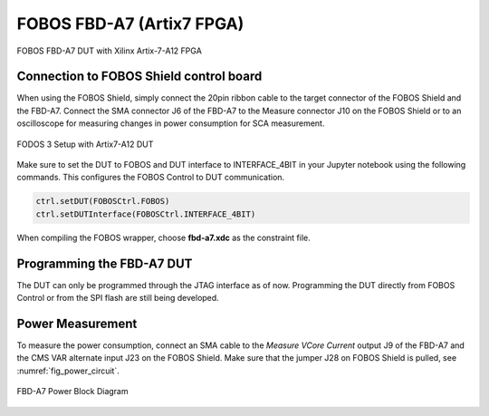 .. _dut_fbd-a7-label:

==========================
FOBOS FBD-A7 (Artix7 FPGA)
==========================

.. figure::  ../figures/FBD-A7.jpg
   :align:   center
   :height: 350 px

   FOBOS FBD-A7 DUT with Xilinx Artix-7-A12 FPGA


Connection to FOBOS Shield control board
----------------------------------------

When using the FOBOS Shield, simply connect the 20pin ribbon cable to the target connector of the FOBOS Shield and the FBD-A7. 
Connect the SMA connector J6 of the FBD-A7 to the Measure connector J10 on the FOBOS Shield or to an oscilloscope for measuring changes in power consumption for SCA measurement.

.. figure::  ../figures/FOBOS3-Artix7-A12_label.jpg
   :align:   center
   :height: 350 px


   FODOS 3 Setup with Artix7-A12 DUT


Make sure to set the DUT to FOBOS and DUT interface to INTERFACE_4BIT in your Jupyter notebook using the following commands.
This configures the FOBOS Control to DUT communication.

.. code-block:: py

    ctrl.setDUT(FOBOSCtrl.FOBOS)
    ctrl.setDUTInterface(FOBOSCtrl.INTERFACE_4BIT) 


When compiling the FOBOS wrapper, choose **fbd-a7.xdc** as the constraint file.

Programming the FBD-A7 DUT
--------------------------

The DUT can only be programmed through the JTAG interface as of now. 
Programming the DUT directly from FOBOS Control or from the SPI flash are still being developed.

..
    You can program the DUT using the following commands in your Jupyter notebook:

    .. code-block:: py

        from foboslib.dut import fbd-a7 as DUT
        dut = DUT.DUT()
        dut.setBitFile("crypto.bit")
        dut.program()

Power Measurement
-----------------

To measure the power consumption, connect an SMA cable to the *Measure VCore Current* output J9 of the FBD-A7 and the CMS VAR alternate input J23 on the FOBOS Shield. Make sure that the jumper J28 on FOBOS Shield is pulled, see :numref:`fig_power_circuit`.

.. _fig_FBD-A7_power:
.. figure::  ../figures/DUT-artix7-power.png
   :align:   center
   :height: 300 px


   FBD-A7 Power Block Diagram
